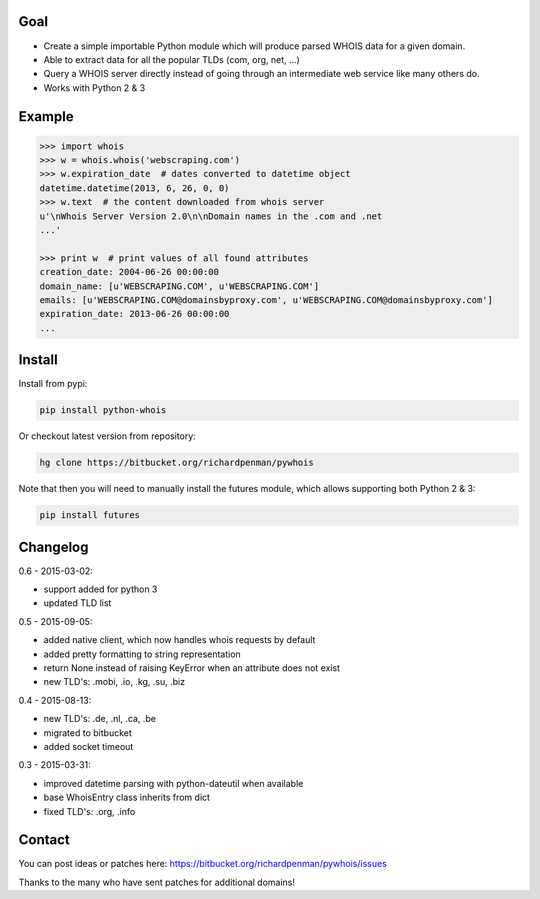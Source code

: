 Goal
====

-  Create a simple importable Python module which will produce parsed
   WHOIS data for a given domain.
-  Able to extract data for all the popular TLDs (com, org, net, ...)
-  Query a WHOIS server directly instead of going through an
   intermediate web service like many others do.
-  Works with Python 2 & 3



Example
=======

.. sourcecode:: python

    >>> import whois
    >>> w = whois.whois('webscraping.com')
    >>> w.expiration_date  # dates converted to datetime object
    datetime.datetime(2013, 6, 26, 0, 0)
    >>> w.text  # the content downloaded from whois server
    u'\nWhois Server Version 2.0\n\nDomain names in the .com and .net 
    ...'

    >>> print w  # print values of all found attributes
    creation_date: 2004-06-26 00:00:00
    domain_name: [u'WEBSCRAPING.COM', u'WEBSCRAPING.COM']
    emails: [u'WEBSCRAPING.COM@domainsbyproxy.com', u'WEBSCRAPING.COM@domainsbyproxy.com']
    expiration_date: 2013-06-26 00:00:00
    ...



Install
=======

Install from pypi:

.. sourcecode:: bash

    pip install python-whois

Or checkout latest version from repository:

.. sourcecode:: bash

    hg clone https://bitbucket.org/richardpenman/pywhois

Note that then you will need to manually install the futures module, which allows supporting both Python 2 & 3:


.. sourcecode:: bash

    pip install futures




Changelog
=========

0.6 - 2015-03-02:

* support added for python 3
* updated TLD list

0.5 - 2015-09-05:

* added native client, which now handles whois requests by default
* added pretty formatting to string representation
* return None instead of raising KeyError when an attribute does not exist
* new TLD's: .mobi, .io, .kg, .su, .biz

0.4 - 2015-08-13:

* new TLD's: .de, .nl, .ca, .be
* migrated to bitbucket
* added socket timeout

0.3 - 2015-03-31:

* improved datetime parsing with python-dateutil when available
* base WhoisEntry class inherits from dict
* fixed TLD's: .org, .info



Contact
=======

You can post ideas or patches here:
https://bitbucket.org/richardpenman/pywhois/issues

Thanks to the many who have sent patches for additional domains!